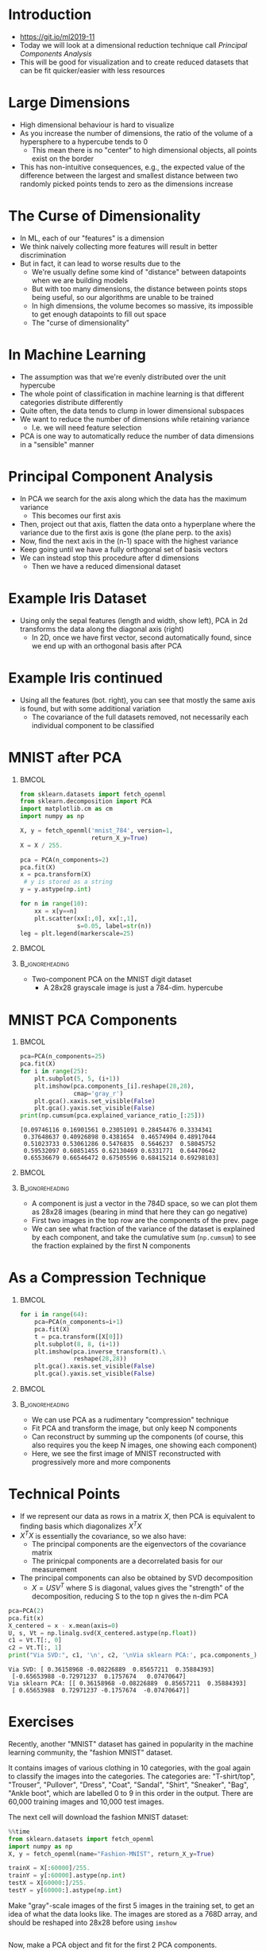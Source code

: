 #+TITLE:
#+startup: beamer
#+LaTeX_CLASS: beamer
#+BEAMER_FRAME_LEVEL: 1
#+OPTIONS: ^:{} toc:nil H:1
#+OX-IPYNB-LANGUAGE: ipython

# Theme Replacements
#+BEAMER_THEME: Madrid
#+LATEX_HEADER: \usepackage{mathpazo} \usepackage{bm}
#+LATEX_HEADER: \usepackage{tikz}  \usetikzlibrary{hobby}
#+LATEX_HEADER: \usepackage{amsmath} \usepackage{graphicx} \usepackage{neuralnetwork}
# +LATEX_HEADER: \definecolor{IanColor}{rgb}{0.4, 0, 0.6}
#+BEAMER_HEADER: \definecolor{IanColor}{rgb}{0.0, 0.4, 0.6}
#+BEAMER_HEADER: \usecolortheme[named=IanColor]{structure} % Set a nicer base color
#+BEAMER_HEADER: \newcommand*{\LargerCdot}{\raisebox{-0.7ex}{\scalebox{2.5}{$\cdot$}}} 
# +LATEX_HEADER: \setbeamertemplate{items}{$\LargerCdot$} % or \bullet, replaces ugly png
#+BEAMDER_HEADER: \setbeamertemplate{items}{$\bullet$} % or \bullet, replaces ugly png
#+BEAMER_HEADER: \colorlet{DarkIanColor}{IanColor!80!black} \setbeamercolor{alerted text}{fg=DarkIanColor} \setbeamerfont{alerted text}{series=\bfseries}

#+LATEX: \newcommand{\comment}[1]{}

#+LATEX: \setbeamertemplate{navigation symbols}{} % Turn off navigation

#+LATEX: \institute[UoS]{University of Seoul}
#+LATEX: \author{Ian J. Watson}
#+LATEX: \title[PCA]{Introduction to Machine Learning} \subtitle{Lecture 10 \\ Principle Component Analysis}
#+LATEX: \date[Intro to Machine Learning]{University of Seoul Graduate Course 2019} 
#+LATEX: \titlegraphic{\includegraphics[height=.14\textheight]{../../../course/2018-stats-for-pp/KRF_logo_PNG.png} \hspace{15mm} \includegraphics[height=.2\textheight]{../../2017-stats-for-pp/logo/UOS_emblem.png}}
#+LATEX: \maketitle

* Introduction

- https://git.io/ml2019-11
- Today we will look at a dimensional reduction technique call /Principal Components Analysis/
- This will be good for visualization and to create reduced datasets
  that can be fit quicker/easier with less resources

* Large Dimensions

#+attr_latex: :width .495\textwidth
[[file:hypervolume.png]]

- High dimensional behaviour is hard to visualize
- As you increase the number of dimensions, the ratio of the volume of
  a hypersphere to a hypercube tends to 0
  - This mean there is no "center" to high dimensional objects, all
    points exist on the border
- This has non-intuitive consequences, e.g., the expected value of the
  difference between the largest and smallest distance between two
  randomly picked points tends to zero as the dimensions increase

* The Curse of Dimensionality

- In ML, each of our "features" is a dimension
- We think naively collecting more features will result in better discrimination
- But in fact, it can lead to worse results due to the 
  - We're usually define some kind of "distance" between datapoints
    when we are building models
  - But with too many dimensions, the distance between points stops
    being useful, so our algorithms are unable to be trained
  - In high dimensions, the volume becomes so massive, its impossible
    to get enough datapoints to fill out space
  - The "curse of dimensionality"

* In Machine Learning

- The assumption was that we're evenly distributed over the unit hypercube
- The whole point of classification in machine learning is that
  different categories distribute differently
- Quite often, the data tends to clump in lower dimensional subspaces
- We want to reduce the number of dimensions while retaining variance
  - I.e. we will need feature selection
- PCA is one way to automatically reduce the number of data dimensions
  in a "sensible" manner

* Principal Component Analysis

#+attr_latex: :width .495\textwidth
[[file:finding_components.png]]

- In PCA we search for the axis along which the data has the maximum
  variance
  - This becomes our first axis
- Then, project out that axis, flatten the data onto a hyperplane
  where the variance due to the first axis is gone (the plane perp. to
  the axis)
- Now, find the next axis in the (n-1) space with the highest variance
- Keep going until we have a fully orthogonal set of basis vectors
- We can instead stop this procedure after d dimensions
  - Then we have a reduced dimensional dataset 

* Example Iris Dataset

#+begin_src jupyter-python :eval never-export :session py :exports none
from sklearn.linear_model import LogisticRegression
import numpy as np
from sklearn.decomposition import PCA

import pandas as pd
iris = pd.read_csv('iris.data', header=None, names=['sl', 'sw', 'pl', 'pw', 'cl'])
se = iris[iris['cl']=='Iris-setosa'].values[:,:4]
vi = iris[iris['cl']=='Iris-virginica'].values[:,:4]
ve = iris[iris['cl']=='Iris-versicolor'].values[:,:4]

x=iris.values[:,:4]
y=iris.values[:,4]
pca=PCA(2)
pca.fit(x)
tse=pca.transform(se)
tvi=pca.transform(vi)
tve=pca.transform(ve)

x2=iris.values[:,2:4]
pca2=PCA(2)
pca2.fit(x2)
tse2=pca2.transform(se[:,2:4])
tvi2=pca2.transform(vi[:,2:4])
tve2=pca2.transform(ve[:,2:4])

plt.figure(figsize=(25,10))

plt.subplot(121)
plt.scatter(se[:,2],se[:,3], color='r')
plt.scatter(vi[:,2],vi[:,3], color='g')
plt.scatter(ve[:,2],ve[:,3], color='b')
plt.xlabel('petals')

plt.subplot(122)
plt.scatter(tse2[:,0],tse2[:,1], color='r')
plt.scatter(tvi2[:,0],tvi2[:,1], color='g')
plt.scatter(tve2[:,0],tve2[:,1], color='b')
plt.xlabel('pca on petals only')
plt.show()

plt.figure(figsize=(20,15))

plt.subplot(223)
plt.scatter(se[:,0],se[:,1], color='r')
plt.scatter(vi[:,0],vi[:,1], color='g')
plt.scatter(ve[:,0],ve[:,1], color='b')
plt.xlabel('sepals')

plt.subplot(221)
plt.scatter(se[:,2],se[:,3], color='r')
plt.scatter(vi[:,2],vi[:,3], color='g')
plt.scatter(ve[:,2],ve[:,3], color='b')
plt.xlabel('petals')

plt.subplot(224)
plt.scatter(tse[:,0],tse[:,1], color='r')
plt.scatter(tvi[:,0],tvi[:,1], color='g')
plt.scatter(tve[:,0],tve[:,1], color='b')
plt.xlabel('pca of all 4d')

plt.subplot(222)
plt.scatter(tse2[:,0],tse2[:,1], color='r')
plt.scatter(tvi2[:,0],tvi2[:,1], color='g')
plt.scatter(tve2[:,0],tve2[:,1], color='b')
plt.xlabel('pca on petals only')
plt.show()

plt.show()
#+end_src

#+RESULTS:
:RESULTS:
[[file:./.ob-jupyter/386925f8c870dc372a8d3674b638de3f094b486f.png]]
[[file:./.ob-jupyter/b77eab3b834fa8cb61f5e5f92359c20f5eb004b0.png]]
:END:

#+attr_latex: :width \textwidth
[[file:./.ob-jupyter/386925f8c870dc372a8d3674b638de3f094b486f.png]]

- Using only the sepal features (length and width, show left), PCA in
  2d transforms the data along the diagonal axis (right)
  - In 2D, once we have first vector, second automatically found,
    since we end up with an orthogonal basis after PCA

* Example Iris continued

  #+begin_export latex
  \centering
  #+end_export
#+attr_latex: :width .7\textwidth
[[file:./.ob-jupyter/b77eab3b834fa8cb61f5e5f92359c20f5eb004b0.png]]

- Using all the features (bot. right), you can see that mostly the
  same axis is found, but with some additional variation
  - The covariance of the full datasets removed, not necessarily each
    individual component to be classified

* MNIST after PCA

**                                                                    :BMCOL:
   :PROPERTIES:
   :BEAMER_col: .5
   :END:

  #+begin_export latex
  \scriptsize
  #+end_export
#+begin_src jupyter-python :eval never-export :session py 
from sklearn.datasets import fetch_openml
from sklearn.decomposition import PCA
import matplotlib.cm as cm
import numpy as np

X, y = fetch_openml('mnist_784', version=1, 
                    return_X_y=True)
X = X / 255.

pca = PCA(n_components=2)
pca.fit(X)
x = pca.transform(X)
 # y is stored as a string
y = y.astype(np.int)

for n in range(10):
    xx = x[y==n]
    plt.scatter(xx[:,0], xx[:,1],
                s=0.05, label=str(n))
leg = plt.legend(markerscale=25)
#+end_src

#+RESULTS:
[[file:./.ob-jupyter/086466ebc096103c66178a755e73528daff3a384.png]]

**                                                                    :BMCOL:
   :PROPERTIES:
   :BEAMER_col: .5
   :END:

#+attr_latex: :width \textwidth
[[file:./.ob-jupyter/086466ebc096103c66178a755e73528daff3a384.png]]

**                                                          :B_ignoreheading:
   :PROPERTIES:
   :BEAMER_env: ignoreheading
   :END:

- Two-component PCA on the MNIST digit dataset
  - A 28x28 grayscale image is just a 784-dim. hypercube

* MNIST PCA Components

**                                                                    :BMCOL:
   :PROPERTIES:
   :BEAMER_col: .5
   :END:

   #+begin_export latex
   \tiny
   #+end_export
#+begin_src jupyter-python :eval never-export :session py :exports both
pca=PCA(n_components=25)
pca.fit(X)
for i in range(25):
    plt.subplot(5, 5, (i+1))
    plt.imshow(pca.components_[i].reshape(28,28), 
               cmap='gray_r')
    plt.gca().xaxis.set_visible(False) 
    plt.gca().yaxis.set_visible(False)
print(np.cumsum(pca.explained_variance_ratio_[:25]))
#+end_src

#+RESULTS:
:RESULTS:
: [0.09746116 0.16901561 0.23051091 0.28454476 0.3334341  
:  0.37648637 0.40926898 0.4381654  0.46574904 0.48917044
:  0.51023733 0.53061286 0.5476835  0.5646237  0.58045752
:  0.59532097 0.60851455 0.62130469 0.6331771  0.64470642
:  0.65536679 0.66546472 0.67505596 0.68415214 0.69298103]
:END:

**                                                                    :BMCOL:
   :PROPERTIES:
   :BEAMER_col: .5
   :END:

#+attr_latex: :width \textwidth
[[file:./.ob-jupyter/6b7fac0a1a6fe153b991f1f933504b8e6ff4e135.png]]

**                                                          :B_ignoreheading:
   :PROPERTIES:
   :BEAMER_env: ignoreheading
   :END:

- A component is just a vector in the 784D space, so we can plot them
  as 28x28 images (bearing in mind that here they can go negative)
- First two images in the top row are the components of the prev. page
- We can see what fraction of the variance of the dataset is explained
  by each component, and take the cumulative sum (=np.cumsum=) to see
  the fraction explained by the first N components

* As a Compression Technique

**                                                                    :BMCOL:
   :PROPERTIES:
   :BEAMER_col: .5
   :END:

   #+begin_export latex
   \scriptsize
   #+end_export
#+begin_src jupyter-python :eval never-export :session py 
for i in range(64):
    pca=PCA(n_components=i+1)
    pca.fit(X)
    t = pca.transform([X[0]])
    plt.subplot(8, 8, (i+1))
    plt.imshow(pca.inverse_transform(t).\
               reshape(28,28))
    plt.gca().xaxis.set_visible(False) 
    plt.gca().yaxis.set_visible(False)
#+end_src

#+RESULTS:
[[file:./.ob-jupyter/9da04e11db56a36ccdb62df2cb8b91feaa466363.png]]

**                                                                    :BMCOL:
   :PROPERTIES:
   :BEAMER_col: .5
   :END:


#+attr_latex: :width \textwidth
[[file:./.ob-jupyter/9da04e11db56a36ccdb62df2cb8b91feaa466363.png]]

**                                                          :B_ignoreheading:
   :PROPERTIES:
   :BEAMER_env: ignoreheading
   :END:

- We can use PCA as a rudimentary "compression" technique
- Fit PCA and transform the image, but only keep N components
- Can reconstruct by summing up the components (of course, this also
  requires you the keep N images, one showing each component)
- Here, we see the first image of MNIST reconstructed with
  progressively more and more components

* Technical Points

- If we represent our data as rows in a matrix \(X\), then PCA is
  equivalent to finding basis which diagonalizes \(X^TX\)
- \(X^TX\) is essentially the covariance, so we also have:
  - The principal components are the eigenvectors of the covariance matrix
  - The prinicpal components are a decorrelated basis for our measurement
- The principal components can also be obtained by SVD decomposition
  - \(X = USV^T\) where S is diagonal, values gives the "strength" of
    the decomposition, reducing S to the top n gives the n-dim PCA

#+begin_export latex
\scriptsize
#+end_export
#+begin_src jupyter-python :eval never-export :session py :exports both
pca=PCA(2)
pca.fit(x)
X_centered = x - x.mean(axis=0)
U, s, Vt = np.linalg.svd(X_centered.astype(np.float))
c1 = Vt.T[:, 0]
c2 = Vt.T[:, 1]
print("Via SVD:", c1, '\n', c2, '\nVia sklearn PCA:', pca.components_)
#+end_src

#+RESULTS:
: Via SVD: [ 0.36158968 -0.08226889  0.85657211  0.35884393] 
:  [-0.65653988 -0.72971237  0.1757674   0.07470647] 
: Via sklearn PCA: [[ 0.36158968 -0.08226889  0.85657211  0.35884393]
:  [ 0.65653988  0.72971237 -0.1757674  -0.07470647]]

* Exercises

#+LATEX: \comment{

Recently, another "MNIST" dataset has gained in popularity in the
machine learning community, the "fashion MNIST" dataset.

It contains images of various clothing in 10 categories, with the goal
again to classify the images into the categories. The categories are:
"T-shirt/top", "Trouser", "Pullover", "Dress", "Coat", "Sandal",
"Shirt", "Sneaker", "Bag", "Ankle boot", which are labelled 0 to 9 in
this order in the output. There are 60,000 training images and 10,000
test images.

The next cell will download the fashion MNIST dataset:

#+begin_src jupyter-python :eval never-export :session py 
%%time
from sklearn.datasets import fetch_openml
import numpy as np
X, y = fetch_openml(name="Fashion-MNIST", return_X_y=True)

trainX = X[:60000]/255.
trainY = y[:60000].astype(np.int)
testX = X[60000:]/255.
testY = y[60000:].astype(np.int)
#+end_src

Make "gray"-scale images of the first 5 images in the training set, to
get an idea of what the data looks like. The images are stored as a
768D array, and should be reshaped into 28x28 before using =imshow=

#+begin_src jupyter-python :eval never-export :session py 

#+end_src

Now, make a PCA object and fit for the first 2 PCA components.

#+begin_src jupyter-python :eval never-export :session py 

#+end_src

Now, plot the dataset in the 2 components of the PCA, as was done in
the lecture for the MNIST dataset. Which classes are near to/on top of
each other? Does it make sense to you that they would group together?

#+begin_src jupyter-python :eval never-export :session py 

#+end_src

Now, make a new PCA with 25 components. Plot, in a 5x5 grid, the first
25 components.

#+begin_src jupyter-python :eval never-export :session py 

#+end_src

Make a PCA of the first 250 components. Make a plot of the cumulative
explained variance versus number of components.

#+begin_src jupyter-python :eval never-export :session py 

#+end_src

If you finish fast and have some time to spend, you could try to:
1) Fit a neural network classifier using an n component PCA for n from
   2 to 200 (you only need to fit the PCA once). Make a plot of
   accuracy on the training and test dataset versus n components.
2) Try running the "image compression" on one of the fashion MNIST
   images. Make a series of images, adding more and more of the PCA
   components and seeing how many components are required for the
   image to resolve.

#+begin_src jupyter-python :eval never-export :session py 

#+end_src

#+LATEX: }

